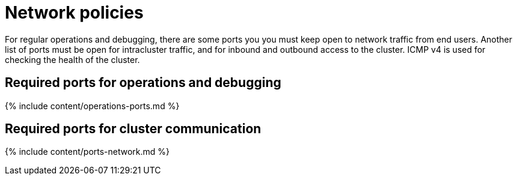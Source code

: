 = Network policies

:last_updated: tbd 
:summary: Lists the required ports, protocols and policies for an installation. :sidebar: mydoc_sidebar 
:permalink: /:collection/:path.html -- 
For regular operations and debugging, there are some ports you you must keep open to network traffic from end users.
Another list of ports must be open for intracluster traffic, and for inbound and outbound access to the cluster.
ICMP v4 is used for checking the health of the cluster.

== Required ports for operations and debugging

{% include content/operations-ports.md %}


== Required ports for cluster communication

{% include content/ports-network.md %}
